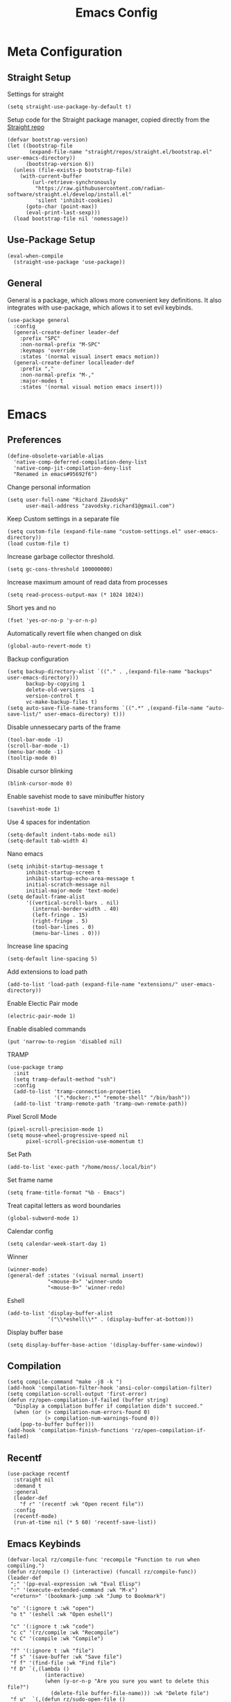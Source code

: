 #+title:Emacs Config
:OPTIONS:
#+PROPERTY: header-args :tangle init.el
#+STARTUP: overview
:END:
* Meta Configuration
** Straight Setup
Settings for straight
#+begin_src elisp
(setq straight-use-package-by-default t)
#+end_src
Setup code for the Straight package manager, copied directly from the [[https://github.com/radian-software/straight.el][Straight repo]]
#+begin_src elisp
(defvar bootstrap-version)
(let ((bootstrap-file
       (expand-file-name "straight/repos/straight.el/bootstrap.el" user-emacs-directory))
      (bootstrap-version 6))
  (unless (file-exists-p bootstrap-file)
    (with-current-buffer
        (url-retrieve-synchronously
         "https://raw.githubusercontent.com/radian-software/straight.el/develop/install.el"
         'silent 'inhibit-cookies)
      (goto-char (point-max))
      (eval-print-last-sexp)))
  (load bootstrap-file nil 'nomessage))
#+end_src

** Use-Package Setup
#+begin_src elisp
(eval-when-compile
  (straight-use-package 'use-package))
#+end_src
** General
General is a package, which allows more convenient key definitions. It also integrates with use-package, which allows it to set evil keybinds.
#+begin_src elisp
(use-package general
  :config
  (general-create-definer leader-def
    :prefix "SPC"
    :non-normal-prefix "M-SPC"
    :keymaps 'override
    :states '(normal visual insert emacs motion))
  (general-create-definer localleader-def
    :prefix ","
    :non-normal-prefix "M-,"
    :major-modes t
    :states '(normal visual motion emacs insert)))
#+end_src
* Emacs
** Preferences
#+begin_src elisp
(define-obsolete-variable-alias
  'native-comp-deferred-compilation-deny-list
  'native-comp-jit-compilation-deny-list
  "Renamed in emacs#95692f6")
#+end_src
Change personal information
#+begin_src elisp
(setq user-full-name "Richard Závodský"
      user-mail-address "zavodsky.richard1@gmail.com")
#+end_src
Keep Custom settings in a separate file
#+begin_src elisp
(setq custom-file (expand-file-name "custom-settings.el" user-emacs-directory))
(load custom-file t)
#+end_src
Increase garbage collector threshold.
#+begin_src elisp
(setq gc-cons-threshold 100000000)
#+end_src
Increase maximum amount of read data from processes
#+begin_src elisp
(setq read-process-output-max (* 1024 1024))
#+end_src
Short yes and no
#+begin_src elisp
(fset 'yes-or-no-p 'y-or-n-p)
#+end_src
Automatically revert file when changed on disk
#+begin_src elisp
(global-auto-revert-mode t)
#+end_src
Backup configuration
#+begin_src elisp
(setq backup-directory-alist `(("." . ,(expand-file-name "backups" user-emacs-directory)))
      backup-by-copying 1
      delete-old-versions -1
      version-control t
      vc-make-backup-files t)
(setq auto-save-file-name-transforms `((".*" ,(expand-file-name "auto-save-list/" user-emacs-directory) t)))
#+end_src
Disable unnessecary parts of the frame
#+begin_src elisp
(tool-bar-mode -1)
(scroll-bar-mode -1)
(menu-bar-mode -1)
(tooltip-mode 0)
#+end_src
Disable cursor blinking
#+begin_src elisp
(blink-cursor-mode 0)
#+end_src
Enable savehist mode to save minibuffer history
#+begin_src elisp
(savehist-mode 1)
#+end_src
Use 4 spaces for indentation
#+begin_src elisp
(setq-default indent-tabs-mode nil)
(setq-default tab-width 4)
#+end_src
Nano emacs
#+begin_src elisp
(setq inhibit-startup-message t
      inhibit-startup-screen t
      inhibit-startup-echo-area-message t
      initial-scratch-message nil
      initial-major-mode 'text-mode)
(setq default-frame-alist
      '((vertical-scroll-bars . nil)
        (internal-border-width . 40)
        (left-fringe . 15)
        (right-fringe . 5)
        (tool-bar-lines . 0)
        (menu-bar-lines . 0)))
#+end_src
Increase line spacing
#+begin_src elisp
(setq-default line-spacing 5)
#+end_src
Add extensions to load path
#+begin_src elisp
(add-to-list 'load-path (expand-file-name "extensions/" user-emacs-directory))
#+end_src
Enable Electic Pair mode
#+begin_src elisp
(electric-pair-mode 1)
#+end_src
Enable disabled commands
#+begin_src elisp
(put 'narrow-to-region 'disabled nil)
#+end_src
TRAMP
#+begin_src elisp
(use-package tramp
  :init
  (setq tramp-default-method "ssh")
  :config
  (add-to-list 'tramp-connection-properties
               '(".*docker:.*" "remote-shell" "/bin/bash"))
  (add-to-list 'tramp-remote-path 'tramp-own-remote-path))
#+end_src
Pixel Scroll Mode
#+begin_src elisp
(pixel-scroll-precision-mode 1)
(setq mouse-wheel-progressive-speed nil
      pixel-scroll-precision-use-momentum t)
#+end_src
Set Path
#+begin_src elisp
(add-to-list 'exec-path "/home/moss/.local/bin")
#+end_src
Set frame name
#+begin_src elisp
(setq frame-title-format "%b - Emacs")
#+end_src
Treat capital letters as word boundaries
#+begin_src elisp
(global-subword-mode 1)
#+end_src
Calendar config
#+begin_src elisp
(setq calendar-week-start-day 1)
#+end_src
Winner
#+begin_src elisp
(winner-mode)
(general-def :states '(visual normal insert)
             "<mouse-8>" 'winner-undo
             "<mouse-9>" 'winner-redo)
#+end_src
Eshell
#+begin_src elisp
(add-to-list 'display-buffer-alist
             '("\\*eshell\\*" . (display-buffer-at-bottom)))
#+end_src
Display buffer base
#+begin_src elisp
(setq display-buffer-base-action '(display-buffer-same-window))
#+end_src
** Compilation
#+begin_src elisp
(setq compile-command "make -j8 -k ")
(add-hook 'compilation-filter-hook 'ansi-color-compilation-filter)
(setq compilation-scroll-output 'first-error)
(defun rz/open-compilation-if-failed (buffer string)
  "Display a compilation buffer if compilation didn't succeed."
  (when (or (> compilation-num-errors-found 0)
            (> compilation-num-warnings-found 0))
    (pop-to-buffer buffer)))
(add-hook 'compilation-finish-functions 'rz/open-compilation-if-failed)
#+end_src
** Recentf
#+begin_src elisp
(use-package recentf
  :straight nil
  :demand t
  :general
  (leader-def
    "f r" '(recentf :wk "Open recent file"))
  :config
  (recentf-mode)
  (run-at-time nil (* 5 60) 'recentf-save-list))
#+end_src
** Emacs Keybinds
#+begin_src elisp
(defvar-local rz/compile-func 'recompile "Function to run when compiling.")
(defun rz/compile () (interactive) (funcall rz/compile-func))
(leader-def
 ";" '(pp-eval-expression :wk "Eval Elisp")
 ":" '(execute-extended-command :wk "M-x")
 "<return>" '(bookmark-jump :wk "Jump to Bookmark")

 "o" '(:ignore t :wk "open")
 "o t" '(eshell :wk "Open eshell")

 "c" '(:ignore t :wk "code")
 "c c" '(rz/compile :wk "Recompile")
 "c C" '(compile :wk "Compile")

 "f" '(:ignore t :wk "file")
 "f s" '(save-buffer :wk "Save file")
 "f f" '(find-file :wk "Find file")
 "f D" `(,(lambda ()
            (interactive)
            (when (y-or-n-p "Are you sure you want to delete this file?")
              (delete-file buffer-file-name))) :wk "Delete file")
 "f u"  `(,(defun rz/sudo-open-file ()
             "Opens current file with sudo"
             (interactive)
             (unless buffer-file-name
               (user-error "Buffer is not associated with any file"))
             (find-file (concat "/sudo::" (expand-file-name buffer-file-name)))) :wk "Open current file with sudo")



 "b" '(:ignore t :wk "buffer")
 "b d" '(kill-current-buffer :wk "Kill buffer")
 "b b" '(switch-to-buffer :wk "Switch buffers")
 "b r" `(,(lambda () (interactive) (revert-buffer nil (not (buffer-modified-p)))) :wk "Revert buffer")

 "n" '(:ignore t :wk "narrow")
 "n w" '(widen :wk "Widen")
 "n f" '(narrow-to-defun :wk "Function")
 "n r" '(narrow-to-region :wk "Region")
 "t" `(,(defun rz/open-todo-file () (interactive) (find-file (expand-file-name "~/org/todo.org"))) :wk "Open Todo"))

(general-def
 :keymaps 'override
 "ESC" 'keyboard-escape-quit)
(general-def
 :states '(normal visual insert)
 "C-=" 'text-scale-increase
 "C--" 'text-scale-decrease)
(general-def
 :states 'insert
 "C-<backspace>" (defun rz/greedy-delete ()
                  (interactive)
                  (let ((beg-of-whitespace (save-excursion
                                             (skip-chars-backward " \t" (point-at-bol))
                                             (point))))
                    (if (equal (point) beg-of-whitespace)
                        (call-interactively 'backward-kill-word)
                      (delete-region beg-of-whitespace (point))))))
#+end_src
* Dired
#+begin_src elisp
(use-package dired
  :straight nil
  :demand t
  :hook (dired-mode . dired-omit-mode)
  :config
  (setq dired-listing-switches "-halv --group-directories-first"
        dired-compress-directory-default-suffix ".zip"
        dired-compress-file-default-suffix ".zip"
        dired-dwim-target t
        dired-auto-revert-buffer 'dired-buffer-stale-p)
  (add-hook 'dired-mode-hook (defun rz/set-dired-keys ()
                                 (general-def
                                  :keymaps 'dired-mode-map
                                  :states 'normal
                                  "<mouse-2>" 'dired-mouse-find-file
                                  "<mouse-8>" 'dired-up-directory)))
  (with-eval-after-load 'dired-aux
    (add-to-list 'dired-compress-file-alist '("\\.zip\\'" . "zip %o %i"))))
#+end_src
* Elegance
#+begin_src elisp
(use-package elegance
  :straight nil
  :config
  (add-hook 'server-after-make-frame-hook 'elegance-refresh))
#+end_src
* Ligatures
#+begin_src elisp
(use-package ligature
  :config
  (ligature-set-ligatures 't '("www"))
  (ligature-set-ligatures 'prog-mode
                          '(;; == === ==== => =| =>>=>=|=>==>> ==< =/=//=// =~
                            ;; =:= =!=
                            ("=" (rx (+ (or ">" "<" "|" "/" "~" ":" "!" "="))))
                            ;; ;; ;;;
                            (";" (rx (+ ";")))
                            ;; && &&&
                            ("&" (rx (+ "&")))
                            ;; !! !!! !. !: !!. != !== !~
                            ("!" (rx (+ (or "=" "!" "\." ":" "~"))))
                            ;; ?? ??? ?:  ?=  ?.
                            ("?" (rx (or ":" "=" "\." (+ "?"))))
                            ;; %% %%%
                            ("%" (rx (+ "%")))
                            ;; |> ||> |||> ||||> |] |} || ||| |-> ||-||
                            ;; |->>-||-<<-| |- |== ||=||
                            ;; |==>>==<<==<=>==//==/=!==:===>
                            ("|" (rx (+ (or ">" "<" "|" "/" ":" "!" "}" "\]"
                                            "-" "=" ))))
                            ;; \\ \\\ \/
                            ("\\" (rx (or "/" (+ "\\"))))
                            ;; ++ +++ ++++ +>
                            ("+" (rx (or ">" (+ "+"))))
                            ;; :: ::: :::: :> :< := :// ::=
                            (":" ">\\|<\\|=\\|//\\|:=\\|:+\\|[A-Z]")
                            ;; // /// //// /\ /* /> /===:===!=//===>>==>==/
                            ("/" (rx (+ (or ">"  "<" "|" "/" "\\" "\*" ":" "!"
                                            "="))))
                            ;; .. ... .... .= .- .? ..= ..<
                            ("\." (rx (or "=" "-" "\?" "\.=" "\.<" (+ "\."))))
                            ;; -- --- ---- -~ -> ->> -| -|->-->>->--<<-|
                            ("-" (rx (+ (or ">" "<" "|" "~" "-"))))
                            ;; *> */ *)  ** *** ****
                            ("*" ">\\|/\\|)\\|*+\\|[a-z]")
                            ;; www wwww
                            ("w" (rx (+ "w")))
                            ;; <> <!-- <|> <: <~ <~> <~~ <+ <* <$ </  <+> <*>
                            ;; <$> </> <|  <||  <||| <|||| <- <-| <-<<-|-> <->>
                            ;; <<-> <= <=> <<==<<==>=|=>==/==//=!==:=>
                            ;; << <<< <<<<
                            ("<" (rx (+ (or "\+" "\*" "\$" "<" ">" ":" "~"  "!"
                                            "-"  "/" "|" "="))))
                            ;; >: >- >>- >--|-> >>-|-> >= >== >>== >=|=:=>>
                            ;; >> >>> >>>>
                            (">" (rx (+ (or ">" "<" "|" "/" ":" "=" "-"))))
                            ;; #: #= #! #( #? #[ #{ #_ #_( ## ### #####
                            ("#" (rx (or ":" "=" "!" "(" "\?" "\[" "{" "_(" "_"
                                         (+ "#"))))
                            ;; ~~ ~~~ ~=  ~-  ~@ ~> ~~>
                            ("~" (rx (or ">" "=" "-" "@" "~>" (+ "~"))))
                            ;; __ ___ ____ _|_ __|____|_
                            ("_" (rx (+ (or "_" "|"))))
                            ;; Fira code: 0xFF 0x12
                            ("0" (rx (and "x" (+ (in "A-F" "a-f" "0-9")))))
                            ;; Fira code:
                            "Fl"  "Tl"  "fi"  "fj"  "fl"  "ft"
                            ;; The few not covered by the regexps.
                            "{|"  "[|"  "]#"  "(*"  "}#"  "$>"  "^="))
  (global-ligature-mode 1))
#+end_src
* Indent Guides
#+begin_src elisp
(use-package highlight-indent-guides
  :hook (prog-mode . highlight-indent-guides-mode)
  :init
  (setq highlight-indent-guides-responsive 'top
        highlight-indent-guides-method 'character)
  :config
  (add-hook 'elegance-theme-change-hook 'highlight-indent-guides-auto-set-faces)
  (add-hook 'server-after-make-frame-hook 'highlight-indent-guides-auto-set-faces 90))
#+end_src
* Ripgrep
#+begin_src elisp
(use-package rg
  :general (leader-def
             "s" '(:ignore t :wk "search")
             "s s" '(rg-literal :wk "Literal")
             "s r" '(rg :wk "Regex")
             "s t" '(rz/rg-todo-project :wk "Find all todos")
             "s p" '(rz/rg-project :wk "Search in project"))
  :init
  (rg-define-search rz/rg-todo-project :query "TODO:" :files "*" :dir project)
  (rg-define-search rz/rg-project :files "*" :dir project))
#+end_src
* Hl-Todo
#+begin_src elisp
(use-package hl-todo
  :straight nil
  :hook (prog-mode . hl-todo-mode)
  :config
  (setq hl-todo-keyword-faces '(
                                ("TODO" warning bold)
                                ("NOTE" success bold))))
#+end_src
* Evil
#+begin_src elisp
(use-package evil
  :init
  (setq evil-want-fine-undo t
        evil-undo-system 'undo-fu
        evil-want-Y-yank-to-eol t
        evil-ex-substitute-global t
        evil-want-keybinding nil)
  (evil-mode 1)
  :general
  (leader-def
   "TAB" '(evil-switch-to-windows-last-buffer :wk ("Switch to other buffer"))
   "w" '(:ignore t :wk "window")
   "w d" '(evil-window-delete :wk "Close window")
   "w w" '(evil-window-next :wk "Next window")
   "w v" '(evil-window-vsplit :wk "VSplit window")
   "w s" '(evil-window-split :wk "HSplit window")))
#+end_src
** Evil Nerd Commenter
#+begin_src elisp
(use-package evil-nerd-commenter
  :general (:states '(normal visual)
   "g c" '(evilnc-comment-operator :wk "Comment/Uncomment")))
#+end_src
** Evil Collection
#+begin_src elisp
(use-package evil-collection
  :after evil
  :config
  (evil-collection-init)
  :general
  (:keymaps 'evil-collection-unimpaired-mode-map
   :states '(normal visual)
   "] e" nil
   "[ e" nil))
#+end_src
** Evil Surround
#+begin_src elisp
(use-package evil-surround
  :after evil
  :hook
  (magit-mode . (lambda () (evil-surround-mode -1)))
  :demand t
  :general
  (:states 'visual
   :keymaps 'evil-surround-mode-map
   "s" 'evil-surround-region
   "S" 'evil-Surround-region)
  :config
  (global-evil-surround-mode 1))
#+end_src
** Evil Numbers
Allows you to increment or decrement numbers at point
#+begin_src elisp
(use-package evil-numbers
  :after evil
  :general
  (:states '(normal visual)
   "g=" '(evil-numbers/inc-at-pt :wk "Increment number")
   "g-" '(evil-numbers/dec-at-pt :wk "Decrement number")))
#+end_src
* Undo Fu
A wrapper around emacs' undo system with redo.
#+begin_src elisp
(use-package undo-fu)
#+end_src
* Vertico
#+begin_src elisp
  (use-package vertico
    :straight (vertico :files (:defaults "extensions/*.el"))
    :init
    (vertico-mode 1)
    (setq completion-styles '(substring basic)
          vertico-count 7
          vertico-cycle t)
    :general
    (:keymaps 'vertico-map
      "C-j" 'vertico-next
      "C-k" 'vertico-previous))
#+end_src
** Orderless
#+begin_src elisp
(use-package orderless
  :config
  (setq completion-styles '(orderless basic)))
#+end_src
** Vertico Directory
#+begin_src elisp
(use-package vertico-directory
  :after vertico
  :straight nil
  :general
  (:keymaps 'vertico-map
            "RET" 'vertico-directory-enter
            "DEL" 'vertico-directory-delete-char))
#+end_src
* All The Icons
#+begin_src elisp
(use-package all-the-icons)
(use-package all-the-icons-dired
  :hook (dired-mode . all-the-icons-dired-mode))
#+end_src
* Doom Modeline
#+begin_src elisp
(use-package doom-modeline
  :init
  (setq doom-modeline-modal nil
        doom-modeline-major-mode-icon nil
        doom-modeline-buffer-encoding 'nondefault)
  :config
  (doom-modeline-mode 1))
#+end_src
* Which Key
#+begin_src elisp
(use-package which-key
  :init (which-key-mode 1))
#+end_src
* Helpful
#+begin_src elisp
(use-package helpful
  :general
  (leader-def
  "h" '(:ignore t :wk "help")
  "h k" '(helpful-key :wk "Describe key")
  "h f" '(helpful-callable :wk "Describe function")
  "h F" '(helpful-command :wk "Describe command")
  "h v" '(helpful-variable :wk "Describe variable"))
  (:keymaps 'helpful-mode-map
   :states 'normal
   "q" 'quit-window))
#+end_src
* Org
#+begin_src elisp
(defun rz/org-agenda-init ()
  (setq org-agenda-window-setup 'current-window
        org-agenda-files '("todo.org")
        org-agenda-start-on-weekday 1
        org-agenda-todo-ignore-scheduled 'all)
  (add-hook 'server-after-make-frame-hook 'rz/agenda)

  (with-eval-after-load 'org-agenda
    (setq org-agenda-sorting-strategy (cons '(todo priority-down deadline-up) org-agenda-sorting-strategy))))

(defun rz/archive-on-done ()
  (when (and (equal org-state "DONE")
             (equal buffer-file-name (expand-file-name "~/org/todo.org"))
             (y-or-n-p "Do you want to archive this item?"))
    (org-archive-subtree)))

(use-package org
  :mode ("\\.org\\'" . org-mode)
  :hook ((org-mode . visual-line-mode)
         (org-mode . rz/org-center-title)
         (org-mode . rz/org-hide-properties)
         (org-after-todo-state-change . rz/archive-on-done))
  :general
  (leader-def
    "C" '(org-capture :wk "Org Capture")
    "a" `(,(defun rz/agenda (&optional arg) (interactive "P")(org-agenda arg "n"))  :wk "Agenda"))
  (:keymaps 'org-mode-map
   :states 'normal
   "TAB" 'org-cycle
   "M-<return>" 'org-meta-return)
  (:keymaps 'org-mode-map
   :states 'insert
   "$" 'rz/org-auto-latex
   "M-<return>" 'org-meta-return)
  (leader-def
   :keymaps 'org-mode-map
   "n s" '(org-narrow-to-subtree :wk "Subtree"))
  (localleader-def
    :keymaps 'org-mode-map
    "d" '(org-deadline :wk "Deadline")
    "s" '(org-schedule :wk "Scheduled")
    "p" '(org-priority :wk "Priority")
    "e" '(org-export-dispatch :wk "Export"))
  :config
  (defun rz/org-auto-latex ()
    (interactive)
    (org-self-insert-command 1)
    (org-latex-preview))
  (defun rz/org-get-school-todo ()
    (interactive)
    (goto-char (point-min))
    (let* ((subjects '("SOJ Strojovo Orientované Jazyky"
                       "MatA1 Matematická Analýza 1"
                       "IV Internet Vecí"
                       "ANJ Anglický Jazyk Bc. 1"
                       "LogSys Logické Systémy"
                       "CisP Číslicové Počítače"
                       "SI Softvérové Inžinerstvo"
                       "TechP Techniky Programovania 2"
                       "MAS Modelovanie a Simulácia"))
           (selected (completing-read "Subject: " subjects nil t))
           (headline (car (split-string selected))))
      (re-search-forward (rx bol "** " (literal headline)))))
  (setq org-startup-indented t
        org-src-preserve-indentation t
        org-hidden-keywords '(title)
        org-hide-emphasis-markers t
        org-M-RET-may-split-line nil
        org-edit-src-content-indentation 0
        org-duration-format 'h:mm
        org-startup-folded 'showall
        org-startup-with-latex-preview t
        org-startup-with-inline-images t
        org-image-max-width 500
        org-clock-mode-line-total 'today
        org-archive-location ".archive/%s::datetree/"
        org-capture-templates '(("s" "School" entry (file+function "~/org/todo.org" rz/org-get-school-todo) "* TODO %?")
                                ("w" "Work" entry (file+headline "~/org/todo.org" "Work") "* TODO %?")))
  (with-eval-after-load 'ol
    (setq org-link-frame-setup (cons '(file . find-file) org-link-frame-setup)))
  (plist-put org-format-latex-options :scale 2.2)
  (rz/org-agenda-init))

(use-package org-dwim
  :after org
  :straight nil
  :demand t
  :config
  (general-define-key
    :keymaps 'org-mode-map
    :states 'normal
    "RET" 'rz/org-dwim-at-point))

(use-package evil-org
  :straight (:host github :repo "Somelauw/evil-org-mode")
  :after org
  :hook (org-mode . evil-org-mode))
(use-package evil-org-agenda
  :straight nil
  :after org-agenda
  :demand t
  :config
  (evil-org-agenda-set-keys))
#+end_src
** Org Tempo
#+begin_src elisp
(use-package org-tempo
  :straight nil
  :after org)
#+end_src
** Org Superstar
#+begin_src elisp
(use-package org-superstar
  :after org
  :hook (org-mode . org-superstar-mode))
#+end_src
** Org Title
#+begin_src elisp
(use-package org-title
  :after org
  :straight nil)
#+end_src
** Org Roam
#+begin_src elisp
(use-package org-roam
  :general
  (leader-def
    "r" '(:ignore t :wk "roam")
    "r r" '(org-roam-node-find :wk "Find Note")
    "r i" '(org-roam-node-insert :wk "Insert Link")
    "r n" '(org-roam-capture :wk "Create Note"))
  (localleader-def
    :keymaps 'org-mode-map
    "r" '(org-roam-node-insert :wk "Insert Roam Link")
    "t" '(org-roam-tag-add :wk "Add tag"))
  :custom
  (org-roam-directory (file-truename (concat org-directory "/roam")))
  (org-roam-node-display-template (concat "${title:*} " (propertize "${tags: 25}" 'face 'org-tag)))
  (org-roam-capture-templates '(("d" "default" plain "%?"
                                 :target (file+head "%<%Y%m%d%H%M%S>-${slug}.org" "#+title:${title}\n%(save-current-buffer (find-file \"%f\") (if (not org-file-tags) \"\" (concat \"#+filetags: :\" (mapconcat 'substring-no-properties org-file-tags \":\") \":\")))\n")
                                 :unnarrowed t)))
  (org-roam-db-node-include-function (lambda () (not (member "fc" (org-get-tags)))))
  :config
  (org-roam-db-autosync-mode))
(use-package org-roam-ui
  :after org-roam)
#+end_src
** Org Anki
#+begin_src elisp
(use-package org-anki
  :commands (org-anki-sync-entry))
#+end_src
** Org Mermaid
#+begin_src elisp
(use-package ob-mermaid
  :after org
  :demand t
  :config
  (org-babel-do-load-languages
   'org-babel-load-languages
   (cons '(mermaid . t) org-babel-load-languages))
  (add-hook 'org-babel-after-execute-hook 'org-redisplay-inline-images)
  (setq org-confirm-babel-evaluate nil)
  (add-to-list 'org-babel-default-header-args:mermaid '(:background-color . "transparent --scale 2")))
#+end_src
** Org Reveal
#+begin_src elisp
(use-package ox-reveal
  :demand t
  :after org
  :config
  (setq org-reveal-root "file:///usr/local/src/reveal.js"))
#+end_src
* Popper
#+begin_src elisp
(use-package popper
  :demand t
  :general
  (leader-def
    "k" '(popper-toggle :wk "Toggle popup")
    "K" '(popper-cycle :wk "Cycle popups"))
  :config
  (setq popper-reference-buffers '((compilation-mode . hide)
                                   helpful-mode
                                   eshell-mode
                                   vterm-mode
                                   inferior-python-mode
                                   "\\*Python\\*"
                                   "\\*vterminal"
                                   "\\*org-roam\\*"
                                   "\\*rg\\*"
                                   "\\*lsp-help\\*")

        popper-group-function 'popper-group-by-perspective
        popper-mode-line nil)
  (popper-mode 1)
  (popper-echo-mode 1))
#+end_src
* Flycheck
#+begin_src elisp
(use-package flycheck
  :demand t
  :config
  (global-flycheck-mode)
  :general
  (leader-def
   "c x" '(flycheck-list-errors :wk "Show error list"))
  (:states '(normal visual)
   "] e" '(flycheck-next-error :wk "Go to next error")
   "[ e" '(flycheck-previous-error :wk "Go to previous error"))
  (:keymaps 'flycheck-error-list-mode-map
   :states 'normal
   "q" 'quit-window))
#+end_src
* Company
Code completion framework. I don't really like automatic code completion, so I'll just disable it and bind it to a key instead.
#+begin_src elisp
(use-package company
  :general (:states 'insert
  "C-<tab>" 'company-complete)
  :init
  (setq company-idle-delay nil)
  (global-company-mode))
#+end_src
* Tree Sitter
#+begin_src elisp
(use-package tree-sitter
  :config
  (global-tree-sitter-mode)
  (add-hook 'tree-sitter-after-on-hook 'tree-sitter-hl-mode))
(use-package tree-sitter-langs
  :after tree-sitter
  :demand t)
(use-package evil-textobj-tree-sitter
  :after (tree-sitter evil)
  :demand t
  :general
  (:keymaps 'evil-outer-text-objects-map
   "f" (evil-textobj-tree-sitter-get-textobj "function.outer")
   "a" (evil-textobj-tree-sitter-get-textobj ("conditional.outer" "loop.outer"))
   )
  (:keymaps 'evil-inner-text-objects-map
   "f" (evil-textobj-tree-sitter-get-textobj "function.inner")
   "a" (evil-textobj-tree-sitter-get-textobj ("conditional.inner" "loop.inner")))
  (:states '(normal visual)
   "[f" (lambda () (interactive) (evil-textobj-tree-sitter-goto-textobj "function.outer" t))
   "]f" (lambda () (interactive) (evil-textobj-tree-sitter-goto-textobj "function.outer")))
)
#+end_src
* Parinfer
#+begin_src elisp
(use-package parinfer-rust-mode
  :hook ((emacs-lisp-mode . parinfer-rust-mode)
         (fennel-mode . parinfer-rust-mode)
         (parinfer-rust-mode . (lambda () (electric-pair-local-mode -1))))
  :config
  (setq parinfer-rust-troublesome-modes (delete 'electric-pair-mode parinfer-rust-troublesome-modes)))
#+end_src
* LSP
#+begin_src elisp
(use-package lsp-mode
  :hook ((lsp-mode . lsp-enable-which-key-integration)
         (lsp-mode . (lambda () (setq-local evil-lookup-func 'lsp-describe-thing-at-point))))
  :commands (lsp lsp-deferred)
  :general
  (leader-def
   "c a" '(lsp-execute-code-action :wk "Code Action")
   "c l" '(:keymap lsp-command-map :wk "lsp"))
  (:states 'insert
   :keymaps 'lsp-mode-map
   "M-j" 'lsp-signature-next
   "M-k" 'lsp-signature-previous)
  :config
  (setq lsp-headerline-breadcrumb-enable nil
        lsp-signature-doc-lines 1
        lsp-lens-enable nil)
  (add-to-list 'display-buffer-alist '("\*lsp-help\*" . (display-buffer-at-bottom))))

(use-package lsp-ui
  :config
  (setq lsp-diagnostics-attributes '()
        lsp-ui-doc-enable nil))
#+end_src
* Languages
** CMake
#+begin_src elisp
(use-package cmake-mode
  :mode "CMakeLists\\.txt\\'")
#+end_src
** Lua
#+begin_src elisp
(use-package lua-mode
  :mode "\\.lua\\'"
  :interpreter "lua"
  :hook (lua-mode . lsp-deferred)
  :init
  (setq lsp-clients-lua-language-server-bin "/usr/bin/lua-language-server"))
#+end_src
** Python
#+begin_src elisp
(use-package python
  :hook (python-mode . lsp-deferred)
  :straight nil
  :mode ("\\.py\\'" . python-mode)
  :interpreter ("python" . python-mode)
  :config
  (org-babel-do-load-languages
   'org-babel-load-languages
   (cons '(python . t) org-babel-load-languages)))
#+end_src
Pyright
#+begin_src elisp
(use-package lsp-pyright
  :after python
  :config
  (lsp-register-client
   (make-lsp-client :new-connection (lsp-tramp-connection '("pyright-langserver" "--stdio"))
                    :multi-root lsp-pyright-multi-root
                    :initialized-fn (lambda (workspace)
                                      (with-lsp-workspace workspace
                                                          (lsp--set-configuration
                                                           (make-hash-table :test 'equal))))
                    :major-modes '(python-mode)
                    :remote? t
                    :notification-handlers (lsp-ht ("pyright/beginProgress" 'lsp-pyright--begin-progress-callback)
                                                   ("pyright/reportProgress" 'lsp-pyright--report-progress-callback)
                                                   ("pyright/endProgress" 'lsp-pyright--end-progress-callback))
                    :server-id 'pyright-remote)))
#+end_src
Pyvenv
#+begin_src elisp
(use-package pyvenv
  :commands (pyvenv-activate pyvenv-workon))
#+end_src
Cython
#+begin_src elisp
(use-package cython-mode
  :mode "\\.pyx\\'")
#+end_src
** C/C++
#+begin_src elisp
(defun rz/setup-c-mode ()
  (lsp-deferred)
  (c-set-offset 'innamespace 0)
  (setq c-basic-offset 4))
(add-hook 'c-mode-hook 'rz/setup-c-mode)
(add-hook 'c++-mode-hook 'rz/setup-c-mode)
#+end_src
** Rust
#+begin_src elisp
(use-package rust-mode
  :mode "\\.rs\\'"
  :hook (rust-mode . lsp-deferred))
#+end_src
** YAML
#+begin_src elisp
(use-package yaml-mode
  :mode "\\.ya?ml\\'")
#+end_src
** Javascript
#+begin_src elisp
(use-package js
  :mode ("\\.js\\'" . js-mode)
  :hook (js-mode . lsp-deferred))
#+end_src
** Typescript
#+begin_src elisp
(use-package typescript-mode
  :mode "\\.tsx?\\'"
  :hook (typescript-mode . lsp-deferred))
#+end_src
** Web
#+begin_src elisp
(use-package web-mode
  :mode "\\.vue\\'"
  :mode "\\.html?\\'"
  :hook (web-mode . lsp-deferred)
  :config
  (add-hook 'web-mode-hook (defun vue-settings ()
                (when (string-suffix-p ".vue" buffer-file-name)
                  (setq-local web-mode-style-padding 0
                              web-mode-script-padding 0)))))
#+end_src
*** Emmet
#+begin_src elisp
(use-package emmet-mode
  :hook web-mode
  :general
  (:keymaps 'emmet-mode-keymap
   "TAB" 'emmet-expand-line))
#+end_src
** Haskell
#+begin_src elisp
(use-package haskell-mode
  :mode "\\.hs\\'"
  :hook (haskell-mode . lsp-deferred)
        (haskell-mode . interactive-haskell-mode)
  :config
  (setq haskell-interactive-popup-errors nil))

(use-package lsp-haskell
  :after (haskell-mode lsp))
#+end_src
** Clojure
#+begin_src elisp
(use-package clojure-mode
  :mode "\\.cljs?\\'"
  :hook (clojure-mode . lsp-deferred)
        (clojurescript-mode . lsp-deferred))
(use-package cider
  :after clojure-mode)
#+end_src
** GLSL
#+begin_src elisp
(use-package glsl-mode
  :mode "\\.\\(?:vert\\|frag\\|glsl\\|geom\\)\\'")
#+end_src
** Kotlin
#+begin_src elisp
(use-package kotlin-mode
  :mode "\\.kt\\'")
#+end_src
** SonicPi
#+begin_src elisp
(use-package sonic-pi
  :mode ("\\.spi\\'" . sonic-pi-mode)
  :init
  (setq sonic-pi-path "/usr/lib/sonic-pi/"
        sonic-pi-server-bin "server/bin/sonic-pi-server.rb")
  :general
  (:keymaps 'sonic-pi-mode-map
            "C-c C-s" (defun rz/sonic-pi-stop-live-loop ()
                        (interactive)
                        (save-excursion
                          (re-search-backward "live_loop \\(:[^, ]+\\)")
                          (sonic-pi-osc-send-command-with-arg4 "save-and-run-buffer" "sonicpi-emacs" (buffer-name)
                                                               (format "live_loop %s do stop end" (match-string 1))
                                                               (buffer-name))
                          (hlt-highlight-region (match-beginning 1) (match-end 1) 'eval-sonic-pi-flash)
                          (run-at-time flash-time nil 'hlt-unhighlight-region)))))
#+end_src
** Nim
#+begin_src elisp
(use-package nim-mode
  :mode "\\.nim\\(?:s|ble|\\.cfg\\)?\\'"
  :hook (nim-mode . lsp-deferred)
  :init
  (add-to-list 'exec-path "/home/moss/.nimble/bin"))
#+end_src
** Zig
#+begin_src elisp
(use-package zig-mode
  :mode "\\.zig\\'"
  :hook (zig-mode . lsp-deferred)
  :init
  (setq zig-format-on-save nil))
#+end_src
** Dockerfile
#+begin_src elisp
(use-package dockerfile-mode
  :mode "Dockerfile\\'")
#+end_src
** MCFunction
#+begin_src elisp
(use-package mcf-mode
  :straight nil
  :mode "\\.mcfunction\\'")
#+end_src
** Go
#+begin_src elisp
(use-package go-mode
  :mode "\\.go\\'")
#+end_src
** Fennel
#+begin_src elisp
(use-package fennel-mode
  :mode "\\.fnl\\'")
#+end_src
** Java
#+begin_src elisp
(use-package lsp-java
  :demand t
  :hook (java-mode . lsp-deferred))
(use-package uva
  :straight nil
  :commands (uva-find-pdf)
  :general
  (leader-def
    "u" '(:ignore t :wk "uva")
    "u p" '(uva-find-pdf :wk "Go to pdf")
    "u s" '(uva-find-solution :wk "Go to solution")
    "u r" '(uva-run :wk "Run")
    "u R" '(uva-run-interactive :wk "Run interactively"))
  :config
  (setq doc-view-continuous t))
#+end_src
** Mermaid
#+begin_src elisp
(use-package mermaid-mode
  :mode "\\.mmd\\'")
#+end_src
** PDF
#+begin_src elisp
(use-package pdf-tools
  :mode ("\\.pdf\\'" . pdf-view-mode))
#+end_src
** Erlang
#+begin_src elisp
(use-package erlang
  :mode ("\\.erl\\'" . erlang-mode))
#+end_src
* Projectile
#+begin_src elisp
(use-package projectile
  :general (leader-def
   "p" '(:keymap projectile-command-map :wk "project"))
  :config
  (setq projectile-switch-project-action 'projectile-find-file)
  (projectile-mode))
#+end_src
* Perspective
#+begin_src elisp
(use-package perspective
  :general
  (leader-def
    "W" '(:ignore t :wk "workspaces")
    "W s" '(persp-switch :wk "Switch workspace")
    "W w" '(persp-switch :wk "Switch workspace")
    "W k" '(persp-remove-buffer :wk "Remove buffer from workspace")
    "W d" '(persp-kill :wk "Delete workspace")
    "W r" '(persp-rename :wk "Rename workspace")
    "W b" '(persp-switch-to-buffer :wk "Switch to buffer in another workspace")

    "b B" '(persp-switch-to-buffer :wk "Switch to buffer in another workspace")
    "b b" '(persp-switch-to-buffer* :wk "Switch buffers")
    "<backtab>" '(persp-switch-last :wk "Switch to previous workspace"))
  :init
  (setq persp-suppress-no-prefix-key-warning t
        persp-state-default-file (expand-file-name "persp-save" user-emacs-directory)
        persp-modestring-short t
        persp-purge-initial-persp-on-save t)
  (persp-mode 1))
#+end_src
* Persp Projectile
#+begin_src elisp
(use-package persp-projectile
  :after (perspective projectile)
  :demand t
  :config
  (defun rz/projectile-find-file ()
    (interactive)
    (if (projectile-project-p)
          (call-interactively 'projectile-find-file)
        (call-interactively 'projectile-persp-switch-project)))
  :general
  (:keymaps 'projectile-command-map
   "p" '(projectile-persp-switch-project :wk "Switch project"))
  (leader-def "SPC" '(rz/projectile-find-file :wk "Find in project")))
#+end_src
* Magit
#+begin_src elisp
(use-package magit
  :general
  (leader-def
   "g" '(magit-status :wk "Magit"))
  :config
  (setq magit-display-buffer-function 'magit-display-buffer-fullframe-status-v1)
  (add-to-list 'display-buffer-alist '("magit-diff" . (display-buffer-at-bottom))))
#+end_src
* Yasnippet
#+begin_src elisp
(use-package yasnippet
  :init
  (yas-global-mode 1))
#+end_src
** Snippets
#+begin_src elisp
(use-package yasnippet-snippets
  :after yasnippet)
#+end_src
* Emacs Variables
;; Local Variables:
;; eval: (add-hook 'after-save-hook 'org-babel-tangle nil t)
;; End:
